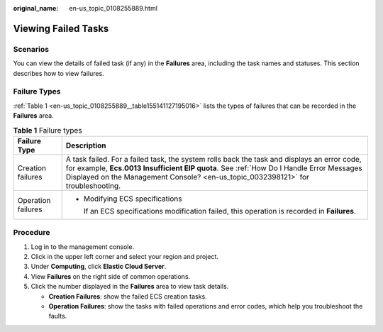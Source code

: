 :original_name: en-us_topic_0108255889.html

.. _en-us_topic_0108255889:

Viewing Failed Tasks
====================

Scenarios
---------

You can view the details of failed task (if any) in the **Failures** area, including the task names and statuses. This section describes how to view failures.

Failure Types
-------------

:ref:`Table 1 <en-us_topic_0108255889__table155141127195016>` lists the types of failures that can be recorded in the **Failures** area.

.. _en-us_topic_0108255889__table155141127195016:

.. table:: **Table 1** Failure types

   +-----------------------------------+-----------------------------------------------------------------------------------------------------------------------------------------------------------------------------------------------------------------------------------------------------------------------------+
   | Failure Type                      | Description                                                                                                                                                                                                                                                                 |
   +===================================+=============================================================================================================================================================================================================================================================================+
   | Creation failures                 | A task failed. For a failed task, the system rolls back the task and displays an error code, for example, **Ecs.0013 Insufficient EIP quota**. See :ref:`How Do I Handle Error Messages Displayed on the Management Console? <en-us_topic_0032398121>` for troubleshooting. |
   +-----------------------------------+-----------------------------------------------------------------------------------------------------------------------------------------------------------------------------------------------------------------------------------------------------------------------------+
   | Operation failures                | -  Modifying ECS specifications                                                                                                                                                                                                                                             |
   |                                   |                                                                                                                                                                                                                                                                             |
   |                                   |    If an ECS specifications modification failed, this operation is recorded in **Failures**.                                                                                                                                                                                |
   +-----------------------------------+-----------------------------------------------------------------------------------------------------------------------------------------------------------------------------------------------------------------------------------------------------------------------------+

Procedure
---------

#. Log in to the management console.
#. Click |image1| in the upper left corner and select your region and project.
#. Under **Computing**, click **Elastic Cloud Server**.
#. View **Failures** on the right side of common operations.
#. Click the number displayed in the **Failures** area to view task details.

   -  **Creation Failures**: show the failed ECS creation tasks.
   -  **Operation Failures**: show the tasks with failed operations and error codes, which help you troubleshoot the faults.

.. |image1| image:: /_static/images/en-us_image_0210779229.png
